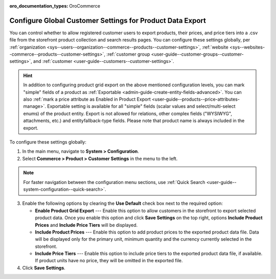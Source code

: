 :oro_documentation_types: OroCommerce

.. _sys--commerce--product--customer-settings:

Configure Global Customer Settings for Product Data Export
==========================================================

You can control whether to allow registered customer users to export products, their prices, and price tiers into a .csv file from the storefront product collection and search results pages. You can configure these settings globally, per :ref:`organization <sys--users--organization--commerce--products--customer-settings>`, :ref:`website <sys--websites--commerce--products--customer-settings>`, :ref:`customer group <user-guide--customer-groups--customer-settings>`, and :ref:`customer <user-guide--customers--customer-settings>`.

.. hint::
    In addition to configuring product grid export on the above mentioned configuration levels, you can mark "simple" fields of a product as :ref:`Exportable <admin-guide-create-entity-fields-advanced>`. You can also :ref:`mark a price attribute as Enabled in Product Export <user-guide--products--price-attributes-manage>`. Exportable setting is available for all "simple" fields (scalar values and select/multi-select enums) of the product entity. Export is not allowed for relations, other complex fields ("WYSIWYG", attachments, etc.) and entityfallback-type fields. Please note that product name is always included in the export.

.. image:: /user/img/storefront/navigation/export.png
   :alt: Export product data from the storefront product collection page

To configure these settings globally:

1. In the main menu, navigate to **System > Configuration**.
2. Select **Commerce > Product > Customer Settings** in the menu to the left.

.. note:: For faster navigation between the configuration menu sections, use :ref:`Quick Search <user-guide--system-configuration--quick-search>`.

.. image:: /user/img/system/config_commerce/product/global-product-export.png
   :alt: Product data export configuration options on global level

3. Enable the following options by clearing the **Use Default** check box next to the required option:

   * **Enable Product Grid Export** --- Enable this option to allow customers in the storefront to export selected product data. Once you enable this option and click **Save Settings** on the top right, options **Include Product Prices** and **Include Price Tiers** will be displayed.
   * **Include Product Prices** --- Enable this option to add product prices to the exported product data file. Data will be displayed only for the primary unit, minimum quantity and the currency currently selected in the storefront.
   * **Include Price Tiers** --- Enable this option to include price tiers to the exported product data file, if available. If product units have no price, they will be omitted in the exported file.

4. Click **Save Settings**.
